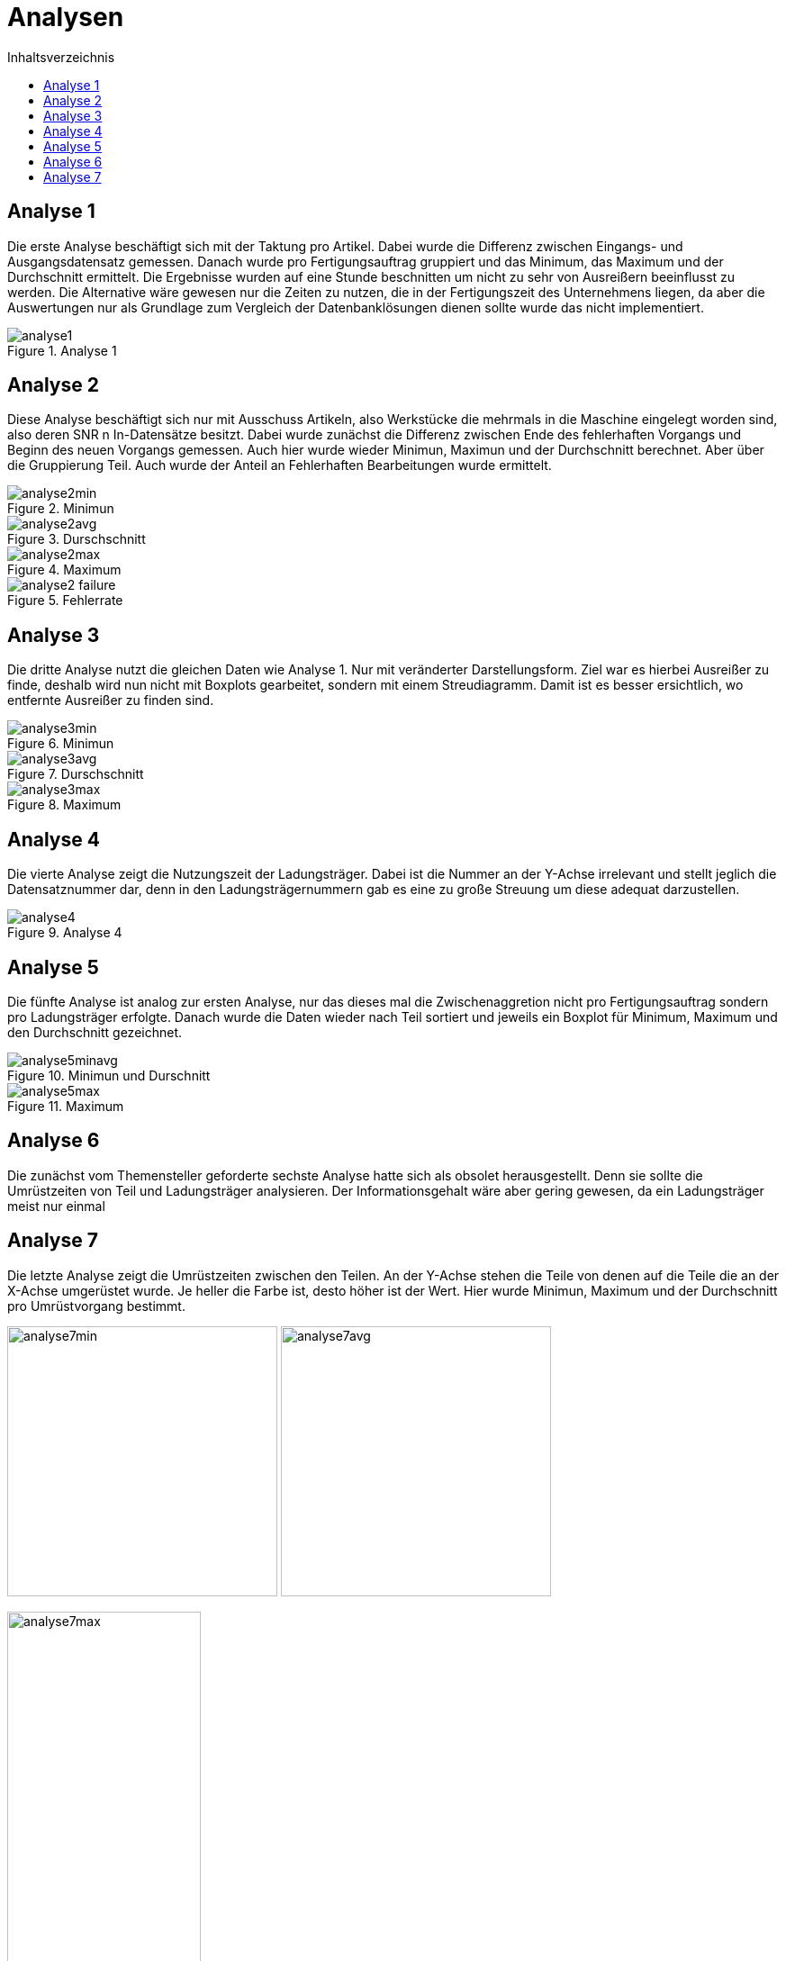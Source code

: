 = Analysen
:toc:
:toc-title: Inhaltsverzeichnis
:imagesdir: bilder


== Analyse 1
Die erste Analyse beschäftigt sich mit der Taktung pro Artikel. Dabei wurde die Differenz zwischen Eingangs- und
Ausgangsdatensatz gemessen. Danach wurde pro Fertigungsauftrag gruppiert und das Minimum, das Maximum und der Durchschnitt
ermittelt. Die Ergebnisse wurden auf eine Stunde beschnitten um nicht zu sehr von Ausreißern beeinflusst zu werden.
Die Alternative wäre gewesen nur die Zeiten zu nutzen,
die in der Fertigungszeit des Unternehmens liegen, da aber die Auswertungen nur als Grundlage zum Vergleich der
Datenbanklösungen dienen sollte wurde das nicht implementiert.

image::analyse1.png[title="Analyse 1"]
== Analyse 2
Diese Analyse beschäftigt sich nur mit Ausschuss Artikeln, also Werkstücke die mehrmals in die Maschine eingelegt worden
sind, also deren SNR n In-Datensätze besitzt. Dabei wurde zunächst die Differenz zwischen Ende des fehlerhaften Vorgangs
und Beginn des neuen Vorgangs gemessen. Auch hier wurde wieder Minimun, Maximun und der Durchschnitt berechnet. Aber
über die Gruppierung Teil. Auch wurde der Anteil an Fehlerhaften Bearbeitungen wurde ermittelt.


image::analyse2min.png[title="Minimun"]
image::analyse2avg.png[title="Durschschnitt"]
image::analyse2max.png[title="Maximum"]
image::analyse2_failure.png[title="Fehlerrate"]
== Analyse 3
Die dritte Analyse nutzt die gleichen Daten wie Analyse 1. Nur mit veränderter Darstellungsform. Ziel war es hierbei
Ausreißer zu finde, deshalb wird nun nicht mit Boxplots gearbeitet, sondern mit einem Streudiagramm. Damit ist es besser
ersichtlich, wo entfernte Ausreißer zu finden sind.

image::analyse3min.png[title="Minimun"]
image::analyse3avg.png[title="Durschschnitt"]
image::analyse3max.png[title="Maximum"]
== Analyse 4
Die vierte Analyse zeigt die Nutzungszeit der Ladungsträger. Dabei ist die Nummer an der Y-Achse irrelevant und stellt
jeglich die Datensatznummer dar, denn in den Ladungsträgernummern gab es eine zu große Streuung um diese adequat darzustellen.

image::analyse4.png[title="Analyse 4"]
== Analyse 5
Die fünfte Analyse ist analog zur ersten Analyse, nur das dieses mal die Zwischenaggretion nicht pro Fertigungsauftrag
sondern pro Ladungsträger erfolgte. Danach wurde die Daten wieder nach Teil sortiert und jeweils ein Boxplot für
Minimum, Maximum und den Durchschnitt gezeichnet.

image::analyse5minavg.png[title="Minimun und Durschnitt"]
image::analyse5max.png[title="Maximum"]
== Analyse 6
Die zunächst vom Themensteller geforderte sechste Analyse hatte sich als obsolet herausgestellt. Denn sie sollte
die Umrüstzeiten von Teil und Ladungsträger analysieren. Der Informationsgehalt wäre aber gering gewesen, da ein
Ladungsträger meist nur einmal


== Analyse 7
Die letzte Analyse zeigt die Umrüstzeiten zwischen den Teilen. An der Y-Achse stehen die Teile von denen auf die Teile
die an der X-Achse umgerüstet wurde. Je heller die Farbe ist, desto höher ist der Wert. Hier wurde Minimun, Maximum
und der Durchschnitt pro Umrüstvorgang bestimmt.

[.text-center]
image:analyse7min.png[title="Minimum",width=300]
image:analyse7avg.png[title="Durchschnitt",width=300]

image::analyse7max.png[title="Maximum", width=50%,align="center"]


